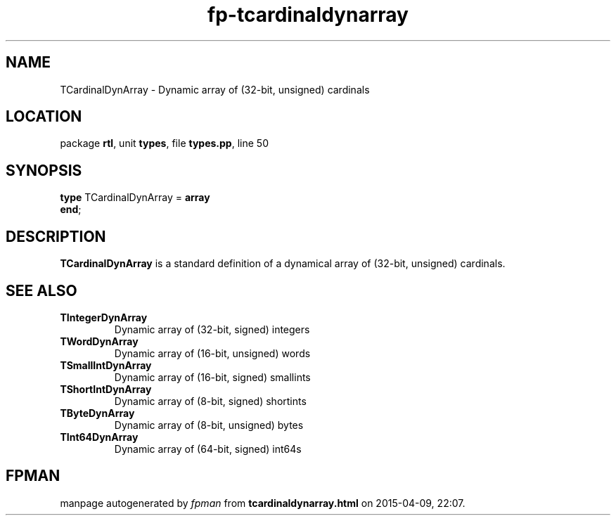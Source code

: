 .\" file autogenerated by fpman
.TH "fp-tcardinaldynarray" 3 "2014-03-14" "fpman" "Free Pascal Programmer's Manual"
.SH NAME
TCardinalDynArray - Dynamic array of (32-bit, unsigned) cardinals
.SH LOCATION
package \fBrtl\fR, unit \fBtypes\fR, file \fBtypes.pp\fR, line 50
.SH SYNOPSIS
\fBtype\fR TCardinalDynArray = \fBarray\fR
.br
\fBend\fR;
.SH DESCRIPTION
\fBTCardinalDynArray\fR is a standard definition of a dynamical array of (32-bit, unsigned) cardinals.


.SH SEE ALSO
.TP
.B TIntegerDynArray
Dynamic array of (32-bit, signed) integers
.TP
.B TWordDynArray
Dynamic array of (16-bit, unsigned) words
.TP
.B TSmallIntDynArray
Dynamic array of (16-bit, signed) smallints
.TP
.B TShortIntDynArray
Dynamic array of (8-bit, signed) shortints
.TP
.B TByteDynArray
Dynamic array of (8-bit, unsigned) bytes
.TP
.B TInt64DynArray
Dynamic array of (64-bit, signed) int64s

.SH FPMAN
manpage autogenerated by \fIfpman\fR from \fBtcardinaldynarray.html\fR on 2015-04-09, 22:07.

